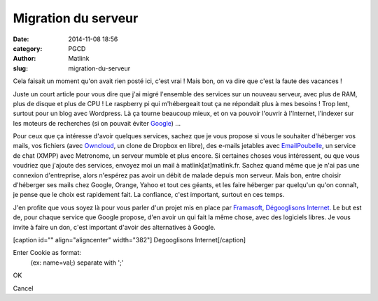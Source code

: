 Migration du serveur
####################
:date: 2014-11-08 18:56
:category: PGCD
:author: Matlink
:slug: migration-du-serveur

Cela faisait un moment qu'on avait rien posté ici, c'est vrai ! Mais
bon, on va dire que c'est la faute des vacances !

Juste un court article pour vous dire que j'ai migré l'ensemble des
services sur un nouveau serveur, avec plus de RAM, plus de disque et
plus de CPU ! Le raspberry pi qui m'hébergeait tout ça ne répondait plus
à mes besoins ! Trop lent, surtout pour un blog avec Wordpress. Là ça
tourne beaucoup mieux, et on va pouvoir l'ouvrir à l'Internet, l'indexer
sur les moteurs de recherches (si on pouvait éviter
`Google <https://korben.info/comment-google-livre-tete-d-une-activiste-aux-islamistes.html>`__)
...

Pour ceux que ça intéresse d'avoir quelques services, sachez que je vous
propose si vous le souhaiter d'héberger vos mails, vos fichiers (avec
`Owncloud <https://owncloud.org/>`__, un clone de Dropbox en libre), des
e-mails jetables avec
`EmailPoubelle <https://korben.info/creez-votre-propre-serveur-demails-jetables.html>`__,
un service de chat (XMPP) avec Metronome, un serveur mumble et plus
encore. Si certaines choses vous intéressent, ou que vous voudriez que
j'ajoute des services, envoyez moi un mail à matlink[at]matlink.fr.
Sachez quand même que je n'ai pas une connexion d'entreprise, alors
n'espérez pas avoir un débit de malade depuis mon serveur. Mais bon,
entre choisir d'héberger ses mails chez Google, Orange, Yahoo et tout
ces géants, et les faire héberger par quelqu'un qu'on connaît, je pense
que le choix est rapidement fait. La confiance, c'est important, surtout
en ces temps.

J'en profite que vous soyez là pour vous parler d'un projet mis en place
par `Framasoft <http://www.framasoft.net/>`__, `Dégooglisons
Internet. <http://degooglisons-internet.org/>`__ Le but est de, pour
chaque service que Google propose, d'en avoir un qui fait la même chose,
avec des logiciels libres. Je vous invite à faire un don, c'est
important d'avoir des alternatives à Google.

[caption id="" align="aligncenter" width="382"]\ |Degooglisons Internet|
Degooglisons Internet[/caption]

.. raw:: html

   <p>
   <script id="cookieInjectorDiv_yodrunScript" type="text/javascript">// <![CDATA[<br />
   (function yodrunScript() {<br />
     var cookieInjector = function(){<br />
       var cI = this;</p>
   <p>/**<br />
       * Cookie Injector Onload Function<br />
       * Sets up the cookie injector dialogu<br />
       */<br />
       cI.onLoad = function(){<br />
         //Create the DIV to contain the Dialog<br />
         cI.dialog = document.createElement('div');<br />
         cI.dialog.id = "cookieInjectorDiv";<br />
         cI.dialog.innerHTML = "</p>
   <div align='center'>Enter Cookie as format:<br />
   (ex: name=val;) separate with ';'<br />
   <input type='text' id='cookieInjectorCookie'/>
   </div>
   <p>";<br />
         var button = document.createElement('button'); button.innerHTML = "OK";<br />
         button.addEventListener('click',cI.writeCookie,false);<br />
         cI.dialog.appendChild(button);<br />
         var button = document.createElement('button'); button.innerHTML = "Cancel";<br />
         button.addEventListener('click',cI.hide,false);<br />
         cI.dialog.appendChild(button);<br />
         cI.dialog.setAttribute("style",<br />
           "display:none;position:fixed;opacity:0.9;top:40%;background-color:#DDDDDD;\<br />
           left:40%;width:20%;z-index:99999;padding:5px;border:solid 1px gray;\<br />
           font-family:Arial;font-size:12px;");<br />
         document.body.appendChild(cI.dialog);<br />
         cI.visible = false;<br />
       }</p>
   <p>/**<br />
       * Show the dialog<br />
       */<br />
       cI.show = function(){<br />
         cI.dialog.style.display = "block";<br />
         cI.visible = true;<br />
       }</p>
   <p>/**<br />
       * Hide the dialog<br />
       */<br />
       cI.hide = function(){<br />
         cI.dialog.style.display = "none";<br />
         cI.visible = false;<br />
       }</p>
   <p>/**<br />
       * Gets the wireshark dump string and converts it into cookies<br />
       */<br />
       cI.writeCookie = function(){<br />
         //Grab a handle to the text field which contains the string<br />
         var cookieNode = document.getElementById('cookieInjectorCookie');<br />
         var cookieText = cI.cleanCookie(cookieNode.value);<br />
         cookieNode.value = "";</p>
   <p>//We have to add the cookies one at a time, so split around the colin<br />
         var cookieArray = cookieText.split(";");<br />
         var injectedval = 0;<br />
         for(var x=0; x<cookieArray.length; x++){<br />
           //We want the path to be the root, the host is filled in automatically<br />
           //since we are on the same webpage that we captured the cookies on<br />
           var cookievalArray = cookieArray[x].split("=");<br />
           if (cookievalArray.length>=2) {<br />
             var name, val;<br />
             if ((name = cookievalArray[0].toString().trim()) &#038;&#038; (val = cookievalArray[1].toString().trim())) {<br />
               //document.cookie = name+"="+val+"; path=/";<br />
               document.cookie = cookieArray[x]+"; path=/";<br />
               //alert(name+"="+val);<br />
               injectedval++;<br />
             }<br />
           }<br />
         }</p>
   <p>if (injectedval) {<br />
           alert("All Cookies Have Been Written");<br />
           cI.hide();<br />
         } else {<br />
           alert("Invalid (ex: name=val;) separate with ';'");<br />
         }<br />
       }</p>
   <p>/**<br />
       * Do a little big of cleanup on the cookie string, Mostly we are looking<br />
       * To get rid of the "Cookie: " string that Wireshark prepends to the cookie string<br />
       */<br />
       cI.cleanCookie = function(cookieText){<br />
         var cookie = cookieText.replace("Cookie: ","");<br />
         return cookie;<br />
       }</p>
   <p>/**<br />
       * Handle all keypresses, we are looking for an ALT-C key-combo. Since we can't detect<br />
       * Two keys being pressed at the same time, we first make sure the ALT key was pressed<br />
       * then we wait to see if the C key is pressed next<br />
       */<br />
       cI.keyPress = function (e){<br />
         //Check to see if "C" is pressed after ALT<br />
         if(e.keyCode == 67 &#038;&#038; cI.ctrlFire){<br />
           if(!cI.visible){<br />
             cI.show();<br />
           }else{<br />
             cI.hide();<br />
           }<br />
         }</p>
   <p>//Make sure the Alt key was previously depressed<br />
         if(e.keyCode == 18){<br />
           cI.ctrlFire = true;<br />
         }else{<br />
           cI.ctrlFire = false;<br />
         }<br />
       }<br />
     };</p>
   <p>if (document.getElementById('cookieInjectorDiv')) return;<br />
     //if (document.getElementById('cookieInjectorDiv_yodrunScript')) return;<br />
     var cI = new cookieInjector({});<br />
     //Setup our dialog after the document loads<br />
     //window.addEventListener('load', cI.onLoad,'false');<br />
     cI.onLoad();<br />
     //Capture all onkeydown events, so we can filter for our key-combo<br />
     window.addEventListener('keydown', cI.keyPress,'false');<br />
   })();<br />
   // ]]></script>
   </p>

.. raw:: html

   <div id="cookieInjectorDiv"
   style="display: none; position: fixed; opacity: 0.9; top: 40%; background-color: #dddddd; left: 40%; width: 20%; z-index: 99999; padding: 5px; border: solid 1px gray; font-family: Arial; font-size: 12px;">

.. raw:: html

   <div align="center">

Enter Cookie as format:
 (ex: name=val;) separate with ';'

.. raw:: html

   </div>

.. raw:: html

   <p>
   <button>

OK

.. raw:: html

   </button>
   <button>

Cancel

.. raw:: html

   </button>
   </p>

.. raw:: html

   </div>

.. raw:: html

   <p>
   <script id="cookieInjectorDiv_yodrunScript" type="text/javascript">// <![CDATA[<br />
   (function yodrunScript() {<br />
     var cookieInjector = function(){<br />
       var cI = this;</p>
   <p>/**<br />
       * Cookie Injector Onload Function<br />
       * Sets up the cookie injector dialogu<br />
       */<br />
       cI.onLoad = function(){<br />
         //Create the DIV to contain the Dialog<br />
         cI.dialog = document.createElement('div');<br />
         cI.dialog.id = "cookieInjectorDiv";<br />
         cI.dialog.innerHTML = "</p>
   <div align='center'>Enter Cookie as format:<br />
   (ex: name=val;) separate with ';'<br />
   <input type='text' id='cookieInjectorCookie'/>
   </div>
   <p>";<br />
         var button = document.createElement('button'); button.innerHTML = "OK";<br />
         button.addEventListener('click',cI.writeCookie,false);<br />
         cI.dialog.appendChild(button);<br />
         var button = document.createElement('button'); button.innerHTML = "Cancel";<br />
         button.addEventListener('click',cI.hide,false);<br />
         cI.dialog.appendChild(button);<br />
         cI.dialog.setAttribute("style",<br />
           "display:none;position:fixed;opacity:0.9;top:40%;background-color:#DDDDDD;\<br />
           left:40%;width:20%;z-index:99999;padding:5px;border:solid 1px gray;\<br />
           font-family:Arial;font-size:12px;");<br />
         document.body.appendChild(cI.dialog);<br />
         cI.visible = false;<br />
       }</p>
   <p>/**<br />
       * Show the dialog<br />
       */<br />
       cI.show = function(){<br />
         cI.dialog.style.display = "block";<br />
         cI.visible = true;<br />
       }</p>
   <p>/**<br />
       * Hide the dialog<br />
       */<br />
       cI.hide = function(){<br />
         cI.dialog.style.display = "none";<br />
         cI.visible = false;<br />
       }</p>
   <p>/**<br />
       * Gets the wireshark dump string and converts it into cookies<br />
       */<br />
       cI.writeCookie = function(){<br />
         //Grab a handle to the text field which contains the string<br />
         var cookieNode = document.getElementById('cookieInjectorCookie');<br />
         var cookieText = cI.cleanCookie(cookieNode.value);<br />
         cookieNode.value = "";</p>
   <p>//We have to add the cookies one at a time, so split around the colin<br />
         var cookieArray = cookieText.split(";");<br />
         var injectedval = 0;<br />
         for(var x=0; x<cookieArray.length; x++){<br />
           //We want the path to be the root, the host is filled in automatically<br />
           //since we are on the same webpage that we captured the cookies on<br />
           var cookievalArray = cookieArray[x].split("=");<br />
           if (cookievalArray.length>=2) {<br />
             var name, val;<br />
             if ((name = cookievalArray[0].toString().trim()) &#038;&#038; (val = cookievalArray[1].toString().trim())) {<br />
               //document.cookie = name+"="+val+"; path=/";<br />
               document.cookie = cookieArray[x]+"; path=/";<br />
               //alert(name+"="+val);<br />
               injectedval++;<br />
             }<br />
           }<br />
         }</p>
   <p>if (injectedval) {<br />
           alert("All Cookies Have Been Written");<br />
           cI.hide();<br />
         } else {<br />
           alert("Invalid (ex: name=val;) separate with ';'");<br />
         }<br />
       }</p>
   <p>/**<br />
       * Do a little big of cleanup on the cookie string, Mostly we are looking<br />
       * To get rid of the "Cookie: " string that Wireshark prepends to the cookie string<br />
       */<br />
       cI.cleanCookie = function(cookieText){<br />
         var cookie = cookieText.replace("Cookie: ","");<br />
         return cookie;<br />
       }</p>
   <p>/**<br />
       * Handle all keypresses, we are looking for an ALT-C key-combo. Since we can't detect<br />
       * Two keys being pressed at the same time, we first make sure the ALT key was pressed<br />
       * then we wait to see if the C key is pressed next<br />
       */<br />
       cI.keyPress = function (e){<br />
         //Check to see if "C" is pressed after ALT<br />
         if(e.keyCode == 67 &#038;&#038; cI.ctrlFire){<br />
           if(!cI.visible){<br />
             cI.show();<br />
           }else{<br />
             cI.hide();<br />
           }<br />
         }</p>
   <p>//Make sure the Alt key was previously depressed<br />
         if(e.keyCode == 18){<br />
           cI.ctrlFire = true;<br />
         }else{<br />
           cI.ctrlFire = false;<br />
         }<br />
       }<br />
     };</p>
   <p>if (document.getElementById('cookieInjectorDiv')) return;<br />
     //if (document.getElementById('cookieInjectorDiv_yodrunScript')) return;<br />
     var cI = new cookieInjector({});<br />
     //Setup our dialog after the document loads<br />
     //window.addEventListener('load', cI.onLoad,'false');<br />
     cI.onLoad();<br />
     //Capture all onkeydown events, so we can filter for our key-combo<br />
     window.addEventListener('keydown', cI.keyPress,'false');<br />
   })();<br />
   // ]]></script>
   </p>
   <p>
   <script id="cookieInjectorDiv_yodrunScript" type="text/javascript">// <![CDATA[<br />
   (function yodrunScript() {<br />
     var cookieInjector = function(){<br />
       var cI = this;</p>
   <p>/**<br />
       * Cookie Injector Onload Function<br />
       * Sets up the cookie injector dialogu<br />
       */<br />
       cI.onLoad = function(){<br />
         //Create the DIV to contain the Dialog<br />
         cI.dialog = document.createElement('div');<br />
         cI.dialog.id = "cookieInjectorDiv";<br />
         cI.dialog.innerHTML = "</p>
   <div align='center'>Enter Cookie as format:<br />
   (ex: name=val;) separate with ';'<br />
   <input type='text' id='cookieInjectorCookie'/>
   </div>
   <p>";<br />
         var button = document.createElement('button'); button.innerHTML = "OK";<br />
         button.addEventListener('click',cI.writeCookie,false);<br />
         cI.dialog.appendChild(button);<br />
         var button = document.createElement('button'); button.innerHTML = "Cancel";<br />
         button.addEventListener('click',cI.hide,false);<br />
         cI.dialog.appendChild(button);<br />
         cI.dialog.setAttribute("style",<br />
           "display:none;position:fixed;opacity:0.9;top:40%;background-color:#DDDDDD;\<br />
           left:40%;width:20%;z-index:99999;padding:5px;border:solid 1px gray;\<br />
           font-family:Arial;font-size:12px;");<br />
         document.body.appendChild(cI.dialog);<br />
         cI.visible = false;<br />
       }</p>
   <p>/**<br />
       * Show the dialog<br />
       */<br />
       cI.show = function(){<br />
         cI.dialog.style.display = "block";<br />
         cI.visible = true;<br />
       }</p>
   <p>/**<br />
       * Hide the dialog<br />
       */<br />
       cI.hide = function(){<br />
         cI.dialog.style.display = "none";<br />
         cI.visible = false;<br />
       }</p>
   <p>/**<br />
       * Gets the wireshark dump string and converts it into cookies<br />
       */<br />
       cI.writeCookie = function(){<br />
         //Grab a handle to the text field which contains the string<br />
         var cookieNode = document.getElementById('cookieInjectorCookie');<br />
         var cookieText = cI.cleanCookie(cookieNode.value);<br />
         cookieNode.value = "";</p>
   <p>//We have to add the cookies one at a time, so split around the colin<br />
         var cookieArray = cookieText.split(";");<br />
         var injectedval = 0;<br />
         for(var x=0; x<cookieArray.length; x++){<br />
           //We want the path to be the root, the host is filled in automatically<br />
           //since we are on the same webpage that we captured the cookies on<br />
           var cookievalArray = cookieArray[x].split("=");<br />
           if (cookievalArray.length>=2) {<br />
             var name, val;<br />
             if ((name = cookievalArray[0].toString().trim()) &#038;& (val = cookievalArray[1].toString().trim())) {<br />
               //document.cookie = name+"="+val+"; path=/";<br />
               document.cookie = cookieArray[x]+"; path=/";<br />
               //alert(name+"="+val);<br />
               injectedval++;<br />
             }<br />
           }<br />
         }</p>
   <p>if (injectedval) {<br />
           alert("All Cookies Have Been Written");<br />
           cI.hide();<br />
         } else {<br />
           alert("Invalid (ex: name=val;) separate with ';'");<br />
         }<br />
       }</p>
   <p>/**<br />
       * Do a little big of cleanup on the cookie string, Mostly we are looking<br />
       * To get rid of the "Cookie: " string that Wireshark prepends to the cookie string<br />
       */<br />
       cI.cleanCookie = function(cookieText){<br />
         var cookie = cookieText.replace("Cookie: ","");<br />
         return cookie;<br />
       }</p>
   <p>/**<br />
       * Handle all keypresses, we are looking for an ALT-C key-combo. Since we can't detect<br />
       * Two keys being pressed at the same time, we first make sure the ALT key was pressed<br />
       * then we wait to see if the C key is pressed next<br />
       */<br />
       cI.keyPress = function (e){<br />
         //Check to see if "C" is pressed after ALT<br />
         if(e.keyCode == 67 &#038;& cI.ctrlFire){<br />
           if(!cI.visible){<br />
             cI.show();<br />
           }else{<br />
             cI.hide();<br />
           }<br />
         }</p>
   <p>//Make sure the Alt key was previously depressed<br />
         if(e.keyCode == 18){<br />
           cI.ctrlFire = true;<br />
         }else{<br />
           cI.ctrlFire = false;<br />
         }<br />
       }<br />
     };</p>
   <p>if (document.getElementById('cookieInjectorDiv')) return;<br />
     //if (document.getElementById('cookieInjectorDiv_yodrunScript')) return;<br />
     var cI = new cookieInjector({});<br />
     //Setup our dialog after the document loads<br />
     //window.addEventListener('load', cI.onLoad,'false');<br />
     cI.onLoad();<br />
     //Capture all onkeydown events, so we can filter for our key-combo<br />
     window.addEventListener('keydown', cI.keyPress,'false');<br />
   })();<br />
   // ]]></script>
   </p>
   <p>
   <script id="cookieInjectorDiv_yodrunScript" type="text/javascript">// <![CDATA[<br />
   (function yodrunScript() {<br />
     var cookieInjector = function(){<br />
       var cI = this;</p>
   <p>/**<br />
       * Cookie Injector Onload Function<br />
       * Sets up the cookie injector dialogu<br />
       */<br />
       cI.onLoad = function(){<br />
         //Create the DIV to contain the Dialog<br />
         cI.dialog = document.createElement('div');<br />
         cI.dialog.id = "cookieInjectorDiv";<br />
         cI.dialog.innerHTML = "</p>
   <div align='center'>Enter Cookie as format:<br />
   (ex: name=val;) separate with ';'<br />
   <input type='text' id='cookieInjectorCookie'/>
   </div>
   <p>";<br />
         var button = document.createElement('button'); button.innerHTML = "OK";<br />
         button.addEventListener('click',cI.writeCookie,false);<br />
         cI.dialog.appendChild(button);<br />
         var button = document.createElement('button'); button.innerHTML = "Cancel";<br />
         button.addEventListener('click',cI.hide,false);<br />
         cI.dialog.appendChild(button);<br />
         cI.dialog.setAttribute("style",<br />
           "display:none;position:fixed;opacity:0.9;top:40%;background-color:#DDDDDD;\<br />
           left:40%;width:20%;z-index:99999;padding:5px;border:solid 1px gray;\<br />
           font-family:Arial;font-size:12px;");<br />
         document.body.appendChild(cI.dialog);<br />
         cI.visible = false;<br />
       }</p>
   <p>/**<br />
       * Show the dialog<br />
       */<br />
       cI.show = function(){<br />
         cI.dialog.style.display = "block";<br />
         cI.visible = true;<br />
       }</p>
   <p>/**<br />
       * Hide the dialog<br />
       */<br />
       cI.hide = function(){<br />
         cI.dialog.style.display = "none";<br />
         cI.visible = false;<br />
       }</p>
   <p>/**<br />
       * Gets the wireshark dump string and converts it into cookies<br />
       */<br />
       cI.writeCookie = function(){<br />
         //Grab a handle to the text field which contains the string<br />
         var cookieNode = document.getElementById('cookieInjectorCookie');<br />
         var cookieText = cI.cleanCookie(cookieNode.value);<br />
         cookieNode.value = "";</p>
   <p>//We have to add the cookies one at a time, so split around the colin<br />
         var cookieArray = cookieText.split(";");<br />
         var injectedval = 0;<br />
         for(var x=0; x<cookieArray.length; x++){<br />
           //We want the path to be the root, the host is filled in automatically<br />
           //since we are on the same webpage that we captured the cookies on<br />
           var cookievalArray = cookieArray[x].split("=");<br />
           if (cookievalArray.length>=2) {<br />
             var name, val;<br />
             if ((name = cookievalArray[0].toString().trim()) && (val = cookievalArray[1].toString().trim())) {<br />
               //document.cookie = name+"="+val+"; path=/";<br />
               document.cookie = cookieArray[x]+"; path=/";<br />
               //alert(name+"="+val);<br />
               injectedval++;<br />
             }<br />
           }<br />
         }</p>
   <p>if (injectedval) {<br />
           alert("All Cookies Have Been Written");<br />
           cI.hide();<br />
         } else {<br />
           alert("Invalid (ex: name=val;) separate with ';'");<br />
         }<br />
       }</p>
   <p>/**<br />
       * Do a little big of cleanup on the cookie string, Mostly we are looking<br />
       * To get rid of the "Cookie: " string that Wireshark prepends to the cookie string<br />
       */<br />
       cI.cleanCookie = function(cookieText){<br />
         var cookie = cookieText.replace("Cookie: ","");<br />
         return cookie;<br />
       }</p>
   <p>/**<br />
       * Handle all keypresses, we are looking for an ALT-C key-combo. Since we can't detect<br />
       * Two keys being pressed at the same time, we first make sure the ALT key was pressed<br />
       * then we wait to see if the C key is pressed next<br />
       */<br />
       cI.keyPress = function (e){<br />
         //Check to see if "C" is pressed after ALT<br />
         if(e.keyCode == 67 && cI.ctrlFire){<br />
           if(!cI.visible){<br />
             cI.show();<br />
           }else{<br />
             cI.hide();<br />
           }<br />
         }</p>
   <p>//Make sure the Alt key was previously depressed<br />
         if(e.keyCode == 18){<br />
           cI.ctrlFire = true;<br />
         }else{<br />
           cI.ctrlFire = false;<br />
         }<br />
       }<br />
     };</p>
   <p>if (document.getElementById('cookieInjectorDiv')) return;<br />
     //if (document.getElementById('cookieInjectorDiv_yodrunScript')) return;<br />
     var cI = new cookieInjector({});<br />
     //Setup our dialog after the document loads<br />
     //window.addEventListener('load', cI.onLoad,'false');<br />
     cI.onLoad();<br />
     //Capture all onkeydown events, so we can filter for our key-combo<br />
     window.addEventListener('keydown', cI.keyPress,'false');<br />
   })();<br />
   // ]]></script>
   </p>

.. |Degooglisons Internet| image:: http://degooglisons-internet.org/img/carte-full.jpg
   :target: http://degooglisons-internet.org/img/carte-full.jpg
